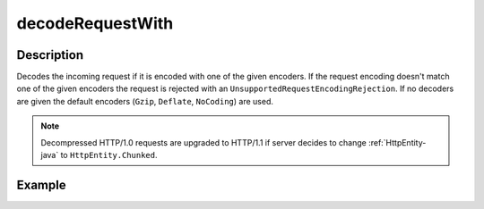 .. _-decodeRequestWith-java-:

decodeRequestWith
=================

Description
-----------

Decodes the incoming request if it is encoded with one of the given encoders. If the request encoding doesn't match one of the given encoders the request is rejected with an ``UnsupportedRequestEncodingRejection``. If no decoders are given the default encoders (``Gzip``, ``Deflate``, ``NoCoding``) are used.

.. note::
  Decompressed HTTP/1.0 requests are upgraded to HTTP/1.1 if server decides to change :ref:`HttpEntity-java` to ``HttpEntity.Chunked``.

Example
-------

.. includecode:: ../../../../code/docs/http/javadsl/server/directives/CodingDirectivesExamplesTest.java#decodeRequestWith
